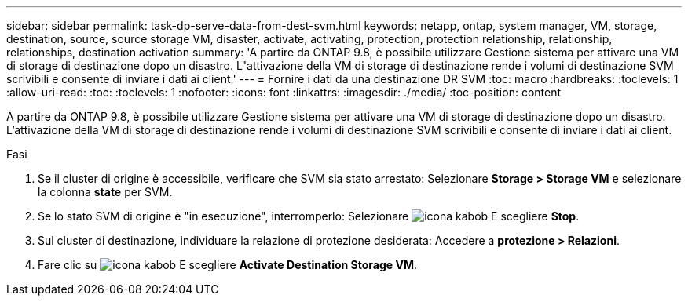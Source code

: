 ---
sidebar: sidebar 
permalink: task-dp-serve-data-from-dest-svm.html 
keywords: netapp, ontap, system manager, VM, storage, destination, source, source storage VM, disaster, activate, activating, protection, protection relationship, relationship, relationships, destination activation 
summary: 'A partire da ONTAP 9.8, è possibile utilizzare Gestione sistema per attivare una VM di storage di destinazione dopo un disastro. L"attivazione della VM di storage di destinazione rende i volumi di destinazione SVM scrivibili e consente di inviare i dati ai client.' 
---
= Fornire i dati da una destinazione DR SVM
:toc: macro
:hardbreaks:
:toclevels: 1
:allow-uri-read: 
:toc: 
:toclevels: 1
:nofooter: 
:icons: font
:linkattrs: 
:imagesdir: ./media/
:toc-position: content


[role="lead"]
A partire da ONTAP 9.8, è possibile utilizzare Gestione sistema per attivare una VM di storage di destinazione dopo un disastro. L'attivazione della VM di storage di destinazione rende i volumi di destinazione SVM scrivibili e consente di inviare i dati ai client.

.Fasi
. Se il cluster di origine è accessibile, verificare che SVM sia stato arrestato: Selezionare *Storage > Storage VM* e selezionare la colonna *state* per SVM.
. Se lo stato SVM di origine è "in esecuzione", interromperlo: Selezionare image:icon_kabob.gif["icona kabob"] E scegliere *Stop*.
. Sul cluster di destinazione, individuare la relazione di protezione desiderata: Accedere a *protezione > Relazioni*.
. Fare clic su image:icon_kabob.gif["icona kabob"] E scegliere *Activate Destination Storage VM*.

